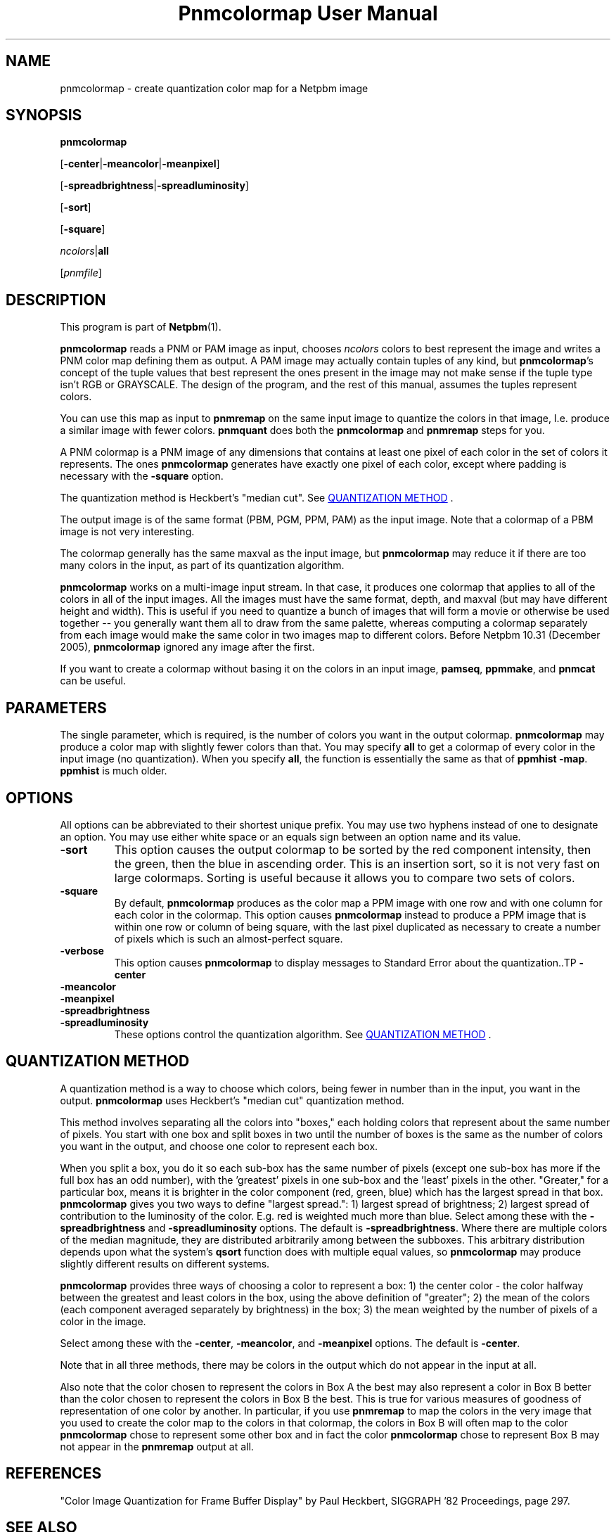 \
.\" This man page was generated by the Netpbm tool 'makeman' from HTML source.
.\" Do not hand-hack it!  If you have bug fixes or improvements, please find
.\" the corresponding HTML page on the Netpbm website, generate a patch
.\" against that, and send it to the Netpbm maintainer.
.TH "Pnmcolormap User Manual" 0 "09 February 2019" "netpbm documentation"

.SH NAME

pnmcolormap - create quantization color map for a Netpbm image

.UN synopsis
.SH SYNOPSIS

\fBpnmcolormap\fP

[\fB-center\fP|\fB-meancolor\fP|\fB-meanpixel\fP]

[\fB-spreadbrightness\fP|\fB-spreadluminosity\fP]

[\fB-sort\fP]

[\fB-square\fP] 

\fIncolors\fP|\fBall\fP

[\fIpnmfile\fP]

.UN description
.SH DESCRIPTION
.PP
This program is part of
.BR "Netpbm" (1)\c
\&.
.PP
\fBpnmcolormap\fP reads a PNM or PAM image as input, chooses
\fIncolors\fP colors to best represent the image and writes a PNM
color map defining them as output.  A PAM image may actually contain
tuples of any kind, but \fBpnmcolormap\fP's concept of the tuple values
that best represent the ones present in the image may not make sense if
the tuple type isn't RGB or GRAYSCALE.  The design of the program, and
the rest of this manual, assumes the tuples represent colors.
.PP
You can use this map as input to \fBpnmremap\fP on the same input
image to quantize the colors in that image, I.e. produce a similar
image with fewer colors.  \fBpnmquant\fP does both the \fBpnmcolormap\fP
and \fBpnmremap\fP steps for you.
.PP
A PNM colormap is a PNM image of any dimensions that contains at
least one pixel of each color in the set of colors it represents.  The
ones \fBpnmcolormap\fP generates have exactly one pixel of each color,
except where padding is necessary with the \fB-square\fP option.
.PP
The quantization method is Heckbert's "median cut".
See 
.UR #quant
QUANTIZATION METHOD
.UE
\&.
.PP
The output image is of the same format (PBM, PGM, PPM, PAM) as the
input image.  Note that a colormap of a PBM image is not very
interesting.
.PP
The colormap generally has the same maxval as the input image, but
\fBpnmcolormap\fP may reduce it if there are too many colors in the
input, as part of its quantization algorithm.
.PP
\fBpnmcolormap\fP works on a multi-image input stream.  In that
case, it produces one colormap that applies to all of the colors in
all of the input images.  All the images must have the same format,
depth, and maxval (but may have different height and width).  This is
useful if you need to quantize a bunch of images that will form a
movie or otherwise be used together -- you generally want them all to
draw from the same palette, whereas computing a colormap separately
from each image would make the same color in two images map to
different colors.  Before Netpbm 10.31 (December 2005), \fBpnmcolormap\fP
ignored any image after the first.
.PP
If you want to create a colormap without basing it on the colors in
an input image, \fBpamseq\fP, \fBppmmake\fP, and \fBpnmcat\fP can
be useful.

.UN parameters
.SH PARAMETERS
.PP
The single parameter, which is required, is the number of colors you want
in the output colormap.  \fBpnmcolormap\fP may produce a color map with
slightly fewer colors than that.  You may specify \fBall\fP to get a colormap
of every color in the input image (no quantization).  When you specify
\fBall\fP, the function is essentially the same as that of \fBppmhist
-map\fP.  \fBppmhist\fP is much older.


.UN options
.SH OPTIONS
.PP
All options can be abbreviated to their shortest unique prefix.  You
may use two hyphens instead of one to designate an option.  You may
use either white space or an equals sign between an option name and
its value.


.TP
\fB-sort\fP
This option causes the output colormap to be sorted by the red
component intensity, then the green, then the blue in ascending order.
This is an insertion sort, so it is not very fast on large colormaps.
Sorting is useful because it allows you to compare two sets of colors.

.TP
\fB-square\fP
By default, \fBpnmcolormap\fP produces as the color map a PPM
image with one row and with one column for each color in the colormap.
This option causes \fBpnmcolormap\fP instead to produce a PPM image
that is within one row or column of being square, with the last pixel
duplicated as necessary to create a number of pixels which is such an
almost-perfect square.

.TP
\fB-verbose\fP
This option causes \fBpnmcolormap\fP to display messages to
Standard Error about the quantization..TP
\fB-center\fP

.TP
\fB-meancolor\fP

.TP
\fB-meanpixel\fP

.TP
\fB-spreadbrightness\fP

.TP
\fB-spreadluminosity\fP
These options control the quantization algorithm.  See 
.UR #quant
QUANTIZATION METHOD
.UE
\&.




.UN quant
.SH QUANTIZATION METHOD
.PP
A quantization method is a way to choose which colors, being fewer
in number than in the input, you want in the output.
\fBpnmcolormap\fP uses Heckbert's "median cut" quantization
method.
.PP
This method involves separating all the colors into
"boxes," each holding colors that represent about the same
number of pixels.  You start with one box and split boxes in two until
the number of boxes is the same as the number of colors you want in
the output, and choose one color to represent each box.
.PP
When you split a box, you do it so each sub-box has the same number of
pixels (except one sub-box has more if the full box has an odd number), with
the 'greatest' pixels in one sub-box and the 'least'
pixels in the other.  "Greater," for a particular box, means it is brighter in
the color component (red, green, blue) which has the largest spread in that
box.  \fBpnmcolormap\fP gives you two ways to define "largest spread.": 1)
largest spread of brightness; 2) largest spread of contribution to the
luminosity of the color.  E.g. red is weighted much more than blue.  Select
among these with the \fB-spreadbrightness\fP and \fB-spreadluminosity\fP
options.  The default is \fB-spreadbrightness\fP.  Where there are multiple
colors of the median magnitude, they are distributed arbitrarily among between
the subboxes.  This arbitrary distribution depends upon what the system's
\fBqsort\fP function does with multiple equal values, so \fBpnmcolormap\fP
may produce slightly different results on different systems.
.PP
\fBpnmcolormap\fP provides three ways of choosing a color to represent a
box: 1) the center color - the color halfway between the greatest and least
colors in the box, using the above definition of "greater"; 2) the mean of the
colors (each component averaged separately by brightness) in the box; 3) the
mean weighted by the number of pixels of a color in the image.
.PP
Select among these with the \fB-center\fP, \fB-meancolor\fP, and
\fB-meanpixel\fP options.  The default is \fB-center\fP.
.PP
Note that in all three methods, there may be colors in the output
which do not appear in the input at all.
.PP
Also note that the color chosen to represent the colors in Box A the best
may also represent a color in Box B better than the color chosen to represent
the colors in Box B the best.  This is true for various measures of goodness
of representation of one color by another.  In particular, if you
use \fBpnmremap\fP to map the colors in the very image that you used to
create the color map to the colors in that colormap, the colors in Box B will
often map to the color \fBpnmcolormap\fP chose to represent some other box
and in fact the color \fBpnmcolormap\fP chose to represent Box B may not
appear in the \fBpnmremap\fP output at all.
  

.UN references
.SH REFERENCES

"Color Image Quantization for Frame Buffer Display" by Paul Heckbert,
SIGGRAPH '82 Proceedings, page 297.

.UN seealso
.SH SEE ALSO
.BR "pnmremap" (1)\c
\&,
.BR "pnmquant" (1)\c
\&,
.BR "ppmquantall" (1)\c
\&,
.BR "pamgetcolor" (1)\c
\&,
.BR "pamdepth" (1)\c
\&,
.BR "ppmdither" (1)\c
\&,
.BR "pamseq" (1)\c
\&,
.BR "ppmmake" (1)\c
\&,
.BR "pnmcat" (1)\c
\&,
.BR "ppm" (5)\c
\&

.UN history
.SH HISTORY
.PP
Before Netpbm 10.15 (April 2003), \fBpnmcolormap\fP used a lot
more memory for large images because it kept the entire input image in
memory.  Now, it processes it a row at a time, but because it
sometimes must make multiple passes through the image, it first copies
the input into a temporary seekable file if it is not already in a seekable
file.
.PP
\fBpnmcolormap\fP first appeared in Netpbm 9.23 (January 2002).
Before that, its function was available only as part of the function
of \fBpnmquant\fP (which was derived from the much older
\fBppmquant\fP).  Color quantization really has two main subfunctions, so
Netpbm 9.23 split it out into two separate programs:
\fBpnmcolormap\fP and \fBpnmremap\fP and then Netpbm 9.24 replaced
\fBpnmquant\fP with a program that simply calls \fBpnmcolormap\fP and
\fBpnmremap\fP.

.UN author
.SH AUTHOR

Copyright (C) 1989, 1991 by Jef Poskanzer.
.SH DOCUMENT SOURCE
This manual page was generated by the Netpbm tool 'makeman' from HTML
source.  The master documentation is at
.IP
.B http://netpbm.sourceforge.net/doc/pnmcolormap.html
.PP